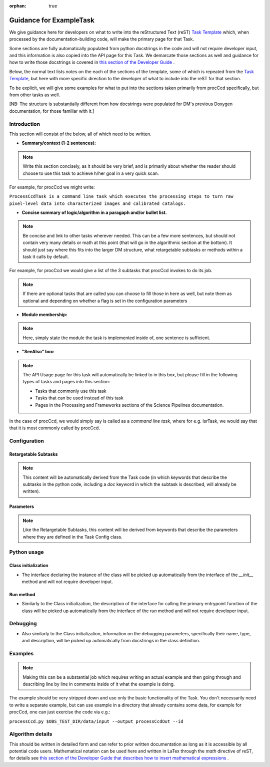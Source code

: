 :orphan: true
	 
.. Based on: https://dmtn-030.lsst.io/v/DM-7096/index.html#task-topic-type, with learnings from the 4 sfp pages built in branch DM-8717

########################
Guidance for ExampleTask
########################

We give guidance here for developers on what to write into the
reStructured Text (reST) `Task Template
<struc_template.forTasks.html>`_ which, when processed by the
documentation-building code, will make the primary page for that Task.

Some sections are fully automatically populated from python docstrings
in the code and will not require developer input, and this information
is also copied into the API page for this Task.  We demarcate those
sections as well and guidance for how to write those docstrings is
covered in `this section of the Developer Guide
<https://developer.lsst.io/docs/py_docs.html>`_ .

.. in order to populate the documentation page best.

Below, the normal text lists notes on the each of the sections of the
template, some of which is repeated from the `Task Template
<struc_template.forTasks.html>`_, but here with more specific
direction to the developer of what to include into the reST for that
section.

To be explicit, we will give some examples for what to put into the
sections taken primarily from procCcd specifically, but from other tasks as well.

.. and general contents in them,

[NB: The structure is substantially different from how docstrings were
populated for DM's previous Doxygen documentation, for those familiar
with it.]

.. _intro:

Introduction
=============

This section will consist of the below, all of which need to be
written.

- **Summary/context (1-2 sentences):**

.. Note:: Write this section concisely, as it should be very brief, and is primarily about whether the reader should choose to use this task to  achieve h/her goal in a very quick scan.

For example, for procCcd we might write:

``ProcessCcdTask is a command line task which executes the processing
steps to turn raw pixel-level data into characterized images and
calibrated catalogs.``
	  
	  
- **Concise summary of logic/algorithm in a paragaph and/or bullet list.**

.. Note:: Be concise and link to other tasks wherever needed.  This can be a  few more sentences, but should not contain very many details or math  at this point (that will go in the algorithmic section at the bottom).  It should just say  where this fits into the larger DM structure, what retargetable  subtasks or methods within a task it calls by default.

For example, for procCcd we would give a list of the 3 subtasks that procCcd invokes to do its job.
	  
.. The  documentation-building code will automatically link these to the appropriate  destinations ultimately, as for other methods and tasks below as well.

.. Note:: If there are optional tasks that are called you can choose to fill those in here as well, but note them as optional and depending on  whether a flag is set in the configuration parameters

.. We used to have this, but i think it's covered now by the above:
..   - Do include a sentence about each step, which can be either a:
..  a) retargetable sub-task
..  b) methods within a task

   
.. _module:

- **Module membership:**

.. Note::  Here, simply state the module the task is implemented inside of, one sentence is sufficient.
	   
.. _seealso:
	   
- **"SeeAlso" box:**

.. Note:: The API Usage page for this task will automatically be linked to in this box, but please fill in the following types of tasks and pages into this section:

  - Tasks that commonly use this task
  
  - Tasks that can be used instead of this task

  - Pages in the Processing and Frameworks sections of the Science Pipelines documentation.

In the case of procCcd, we would simply say is called as a `command line task`, where for e.g. IsrTask, we would say that that it is most commonly called by procCcd.

.. _config:	  
    
Configuration
=============

.. _retarg:

Retargetable Subtasks
---------------------

.. Note:: This content will be automatically derived from the Task code (in which keywords that describe the subtasks in the python code, including a `doc` keyword in which the subtask is described, will already be written).

..	  Inside of the Task Config class (which is generally defined in the the same file as the Task itself), please fill in the `target` keyword with the name of the default subtask and the `doc` keyword with a string with a description of what the subtask is supposed to do.

.. [We would also like to provide a list of everything to which this could be retargeted.. do we need the developer to do this too, we didn't for the sfp tasks..  ]

.. For the sfp pages, these links were all stubs

.. _params:
   
Parameters
----------


.. I don't think there are any examples in any of the sfp tasks.. i wonder if this should actually be in there.
   
.. Note:: Like the Retargetable Subtasks, this content will be derived from keywords that describe the parameters where they are defined in the Task Config class.


.. Please fill in the keywords strings in the Config Class for this task with the following properties for each parameter: type, default value, description.

.. - Later, the parameter type will link to a documentation topic for that type automatically.

.. - It would be good to call out the most frequently changed config vars in some way as well -- we haven't talked about asking developers to delineate these, yet.

.. _python:
   
Python usage
============

.. _initzn:

Class initialization
--------------------

- The interface declaring the instance of the class will be
  picked up automatically from the interface of the `__init__` method
  and will not require developer input.
  
..  The content describing the parameters in the interface signature will be derived from the content of a docstring which will go at the top of the `__init__` method.  Please separately enter information on each parameter there.

.. _run:
	  
Run method
----------

- Similarly to the Class initialization, the description of the interface for calling the primary entrypoint  function of the class will be picked up  automatically from the interface of the `run` method and will not  require developer input.

..  The description of what the `run` method requires as required  and optional inputs goes at the top of the `run` method in a docstring.  Please enter this information.
  
..  Similarly, please separately enter information on each parameter in the run signature in the same docstring in the `run` method.
  
.. _debug:

Debugging
=========

- Also similarly to the Class initialization, information on the debugging parameters, specifically their name, type, and description, will be picked up  automatically from docstrings in the class definition.

.. for the task. of the interface for calling the primary entrypoint  function of the class will be  the interface of the `run` method and will not  require developer input.

..  Information on the debugging parameter name, type, and description should be inserted into a docstring also in the class definition for the task.

.. _examples:
   
Examples
========

.. Note:: Making this can be a substantial job which requires writing an actual example and then going through and describing line by line in comments inside of it what the example is doing.


..	  This should be inserted into docstrings in the class definition for the task, after the above content listed in the `Debug` section.

The example should be very stripped down and use only the basic functionality of the Task.  You don't necessarily need to write a separate example, but can use example in a directory that already contains some data, for example for procCcd, one can just exercise the code via e.g.:

``processCcd.py $OBS_TEST_DIR/data/input --output processCcdOut --id``

.. Since nothing but the procCcd example is currently working in sfp tasks, those aren't very good prototypes currently here.  We eventually need to figure out how to include these in CI, keep them updated, etc., which is a somewhat open q right now.

.. _algo:
   
Algorithm details
====================

This should be written in detailed form and can refer to prior written
documentation as long as it is accessible by all potential code users.
Mathematical notation can be used here and written in LaTex through the `math`
directive of reST, for details see `this section of the Developer Guide that
describes how to insert mathematical expressions
<https://developer.lsst.io/docs/rst_styleguide.html#rst-math>`_ .

